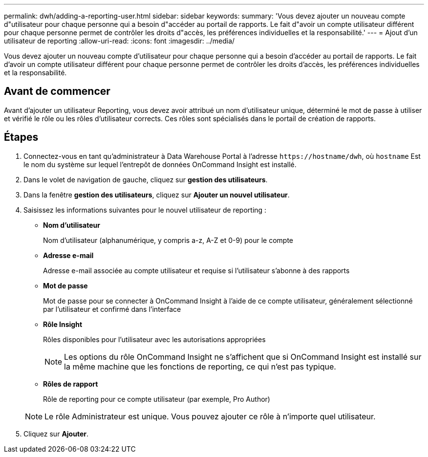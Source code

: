 ---
permalink: dwh/adding-a-reporting-user.html 
sidebar: sidebar 
keywords:  
summary: 'Vous devez ajouter un nouveau compte d"utilisateur pour chaque personne qui a besoin d"accéder au portail de rapports. Le fait d"avoir un compte utilisateur différent pour chaque personne permet de contrôler les droits d"accès, les préférences individuelles et la responsabilité.' 
---
= Ajout d'un utilisateur de reporting
:allow-uri-read: 
:icons: font
:imagesdir: ../media/


[role="lead"]
Vous devez ajouter un nouveau compte d'utilisateur pour chaque personne qui a besoin d'accéder au portail de rapports. Le fait d'avoir un compte utilisateur différent pour chaque personne permet de contrôler les droits d'accès, les préférences individuelles et la responsabilité.



== Avant de commencer

Avant d'ajouter un utilisateur Reporting, vous devez avoir attribué un nom d'utilisateur unique, déterminé le mot de passe à utiliser et vérifié le rôle ou les rôles d'utilisateur corrects. Ces rôles sont spécialisés dans le portail de création de rapports.



== Étapes

. Connectez-vous en tant qu'administrateur à Data Warehouse Portal à l'adresse `+https://hostname/dwh+`, où `hostname` Est le nom du système sur lequel l'entrepôt de données OnCommand Insight est installé.
. Dans le volet de navigation de gauche, cliquez sur *gestion des utilisateurs*.
. Dans la fenêtre *gestion des utilisateurs*, cliquez sur *Ajouter un nouvel utilisateur*.
. Saisissez les informations suivantes pour le nouvel utilisateur de reporting :
+
** *Nom d'utilisateur*
+
Nom d'utilisateur (alphanumérique, y compris a-z, A-Z et 0-9) pour le compte

** *Adresse e-mail*
+
Adresse e-mail associée au compte utilisateur et requise si l'utilisateur s'abonne à des rapports

** *Mot de passe*
+
Mot de passe pour se connecter à OnCommand Insight à l'aide de ce compte utilisateur, généralement sélectionné par l'utilisateur et confirmé dans l'interface

** *Rôle Insight*
+
Rôles disponibles pour l'utilisateur avec les autorisations appropriées

+
[NOTE]
====
Les options du rôle OnCommand Insight ne s'affichent que si OnCommand Insight est installé sur la même machine que les fonctions de reporting, ce qui n'est pas typique.

====
** *Rôles de rapport*
+
Rôle de reporting pour ce compte utilisateur (par exemple, Pro Author)

+
[NOTE]
====
Le rôle Administrateur est unique. Vous pouvez ajouter ce rôle à n'importe quel utilisateur.

====


. Cliquez sur *Ajouter*.

